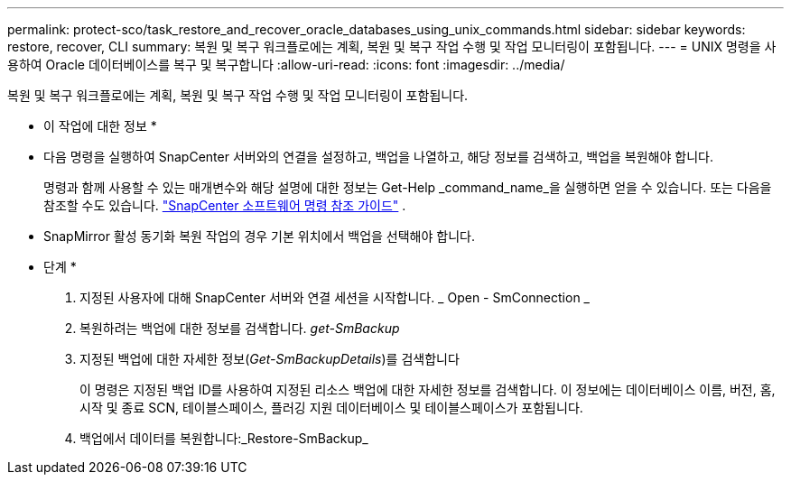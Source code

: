 ---
permalink: protect-sco/task_restore_and_recover_oracle_databases_using_unix_commands.html 
sidebar: sidebar 
keywords: restore, recover, CLI 
summary: 복원 및 복구 워크플로에는 계획, 복원 및 복구 작업 수행 및 작업 모니터링이 포함됩니다. 
---
= UNIX 명령을 사용하여 Oracle 데이터베이스를 복구 및 복구합니다
:allow-uri-read: 
:icons: font
:imagesdir: ../media/


[role="lead"]
복원 및 복구 워크플로에는 계획, 복원 및 복구 작업 수행 및 작업 모니터링이 포함됩니다.

* 이 작업에 대한 정보 *

* 다음 명령을 실행하여 SnapCenter 서버와의 연결을 설정하고, 백업을 나열하고, 해당 정보를 검색하고, 백업을 복원해야 합니다.
+
명령과 함께 사용할 수 있는 매개변수와 해당 설명에 대한 정보는 Get-Help _command_name_을 실행하면 얻을 수 있습니다.  또는 다음을 참조할 수도 있습니다. https://library.netapp.com/ecm/ecm_download_file/ECMLP3359469["SnapCenter 소프트웨어 명령 참조 가이드"^] .

* SnapMirror 활성 동기화 복원 작업의 경우 기본 위치에서 백업을 선택해야 합니다.


* 단계 *

. 지정된 사용자에 대해 SnapCenter 서버와 연결 세션을 시작합니다. _ Open - SmConnection _
. 복원하려는 백업에 대한 정보를 검색합니다. _get-SmBackup_
. 지정된 백업에 대한 자세한 정보(_Get-SmBackupDetails_)를 검색합니다
+
이 명령은 지정된 백업 ID를 사용하여 지정된 리소스 백업에 대한 자세한 정보를 검색합니다. 이 정보에는 데이터베이스 이름, 버전, 홈, 시작 및 종료 SCN, 테이블스페이스, 플러깅 지원 데이터베이스 및 테이블스페이스가 포함됩니다.

. 백업에서 데이터를 복원합니다:_Restore-SmBackup_

